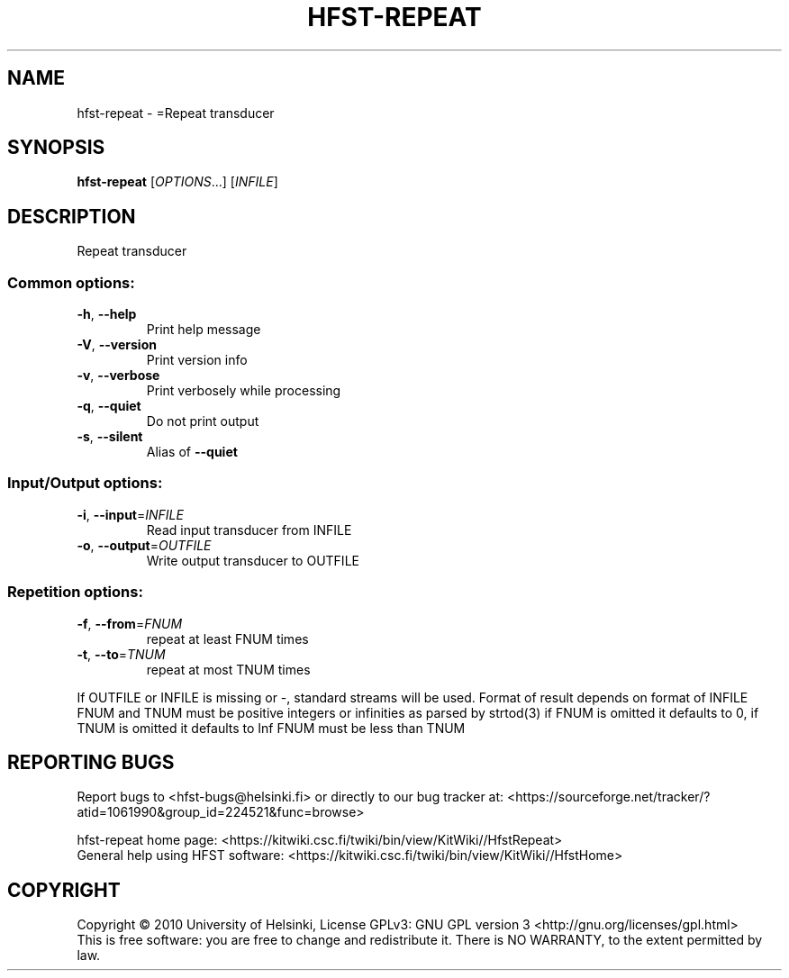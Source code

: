 .\" DO NOT MODIFY THIS FILE!  It was generated by help2man 1.40.4.
.TH HFST-REPEAT "1" "April 2012" "HFST" "User Commands"
.SH NAME
hfst-repeat \- =Repeat transducer
.SH SYNOPSIS
.B hfst-repeat
[\fIOPTIONS\fR...] [\fIINFILE\fR]
.SH DESCRIPTION
Repeat transducer
.SS "Common options:"
.TP
\fB\-h\fR, \fB\-\-help\fR
Print help message
.TP
\fB\-V\fR, \fB\-\-version\fR
Print version info
.TP
\fB\-v\fR, \fB\-\-verbose\fR
Print verbosely while processing
.TP
\fB\-q\fR, \fB\-\-quiet\fR
Do not print output
.TP
\fB\-s\fR, \fB\-\-silent\fR
Alias of \fB\-\-quiet\fR
.SS "Input/Output options:"
.TP
\fB\-i\fR, \fB\-\-input\fR=\fIINFILE\fR
Read input transducer from INFILE
.TP
\fB\-o\fR, \fB\-\-output\fR=\fIOUTFILE\fR
Write output transducer to OUTFILE
.SS "Repetition options:"
.TP
\fB\-f\fR, \fB\-\-from\fR=\fIFNUM\fR
repeat at least FNUM times
.TP
\fB\-t\fR, \fB\-\-to\fR=\fITNUM\fR
repeat at most TNUM times
.PP
If OUTFILE or INFILE is missing or \-, standard streams will be used.
Format of result depends on format of INFILE
FNUM and TNUM must be positive integers or infinities as parsed by strtod(3)
if FNUM is omitted it defaults to 0, if TNUM is omitted it defaults to Inf
FNUM must be less than TNUM
.SH "REPORTING BUGS"
Report bugs to <hfst\-bugs@helsinki.fi> or directly to our bug tracker at:
<https://sourceforge.net/tracker/?atid=1061990&group_id=224521&func=browse>
.PP
hfst\-repeat home page:
<https://kitwiki.csc.fi/twiki/bin/view/KitWiki//HfstRepeat>
.br
General help using HFST software:
<https://kitwiki.csc.fi/twiki/bin/view/KitWiki//HfstHome>
.SH COPYRIGHT
Copyright \(co 2010 University of Helsinki,
License GPLv3: GNU GPL version 3 <http://gnu.org/licenses/gpl.html>
.br
This is free software: you are free to change and redistribute it.
There is NO WARRANTY, to the extent permitted by law.
